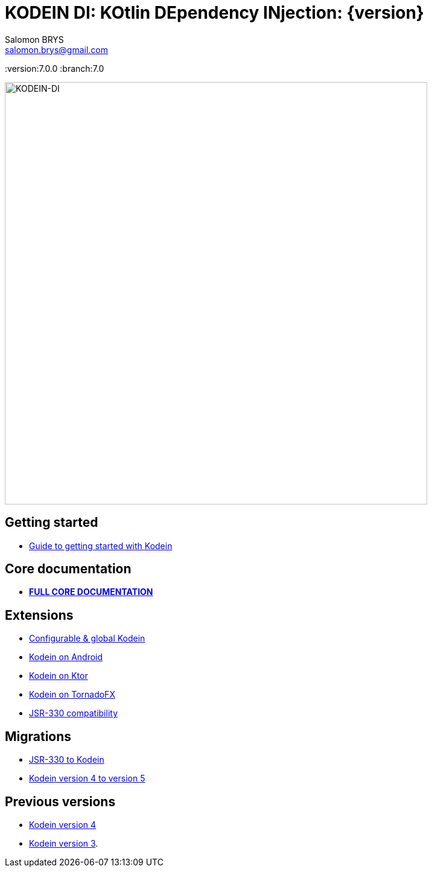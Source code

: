 = KODEIN DI: KOtlin DEpendency INjection: {version}
Salomon BRYS <salomon.brys@gmail.com>
:version:7.0.0
:branch:7.0

image::https://raw.githubusercontent.com/Kodein-Framework/Kodein-DI/{branch}/Kodein-DI-logo.png[KODEIN-DI, 700]

== Getting started

- https://kodein.org/Kodein-DI/?{branch}/getting-started[Guide to getting started with Kodein]


== Core documentation

- *https://kodein.org/Kodein-DI/?{branch}/core[FULL CORE DOCUMENTATION]*


== Extensions

- https://kodein.org/Kodein-DI/?{branch}/configurable[Configurable & global Kodein]
- https://kodein.org/Kodein-DI/?{branch}/android[Kodein on Android]
- https://kodein.org/Kodein-DI/?{branch}/ktor[Kodein on Ktor]
- https://kodein.org/Kodein-DI/?{branch}/tornadofx[Kodein on TornadoFX]
- https://kodein.org/Kodein-DI/?{branch}/jsr330[JSR-330 compatibility]


== Migrations

- https://kodein.org/Kodein-DI/?{branch}/migration-j2k[JSR-330 to Kodein]
- https://kodein.org/Kodein-DI/?{branch}/migration-4to5[Kodein version 4 to version 5]


== Previous versions

- https://kodein.org/Kodein-DI/?4.1[Kodein version 4]
- https://kodein.org/Kodein-DI/?3.4[Kodein version 3].
